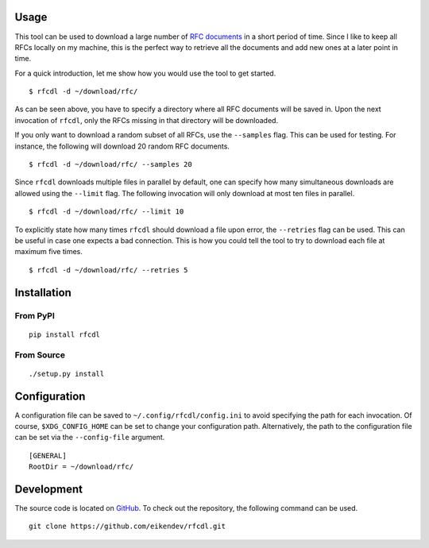 .. image:: https://img.shields.io/pypi/status/rfcdl.svg
   :target: https://pypi.org/project/rfcdl/

.. image:: https://img.shields.io/pypi/l/rfcdl.svg
   :target: https://pypi.org/project/rfcdl/

.. image:: https://img.shields.io/pypi/pyversions/rfcdl.svg
   :target: https://pypi.org/project/rfcdl/

.. image:: https://img.shields.io/pypi/v/rfcdl.svg
   :target: https://pypi.org/project/rfcdl/

.. image:: https://img.shields.io/pypi/dm/rfcdl.svg
   :target: https://pypi.org/project/rfcdl/

Usage
=====

This tool can be used to download a large number of `RFC documents <https://www.ietf.org/standards/rfcs/>`_ in a short period of time.
Since I like to keep all RFCs locally on my machine, this is the perfect way to retrieve all the documents and add new ones at a later point in time.

For a quick introduction, let me show how you would use the tool to get started.
::

    $ rfcdl -d ~/download/rfc/

As can be seen above, you have to specify a directory where all RFC documents will be saved in.
Upon the next invocation of ``rfcdl``, only the RFCs missing in that directory will be downloaded.

If you only want to download a random subset of all RFCs, use the ``--samples`` flag.
This can be used for testing.
For instance, the following will download 20 random RFC documents.
::

    $ rfcdl -d ~/download/rfc/ --samples 20

Since ``rfcdl`` downloads multiple files in parallel by default, one can specify how many simultaneous downloads are allowed using the ``--limit`` flag.
The following invocation will only download at most ten files in parallel.
::

    $ rfcdl -d ~/download/rfc/ --limit 10

To explicitly state how many times ``rfcdl`` should download a file upon error, the ``--retries`` flag can be used.
This can be useful in case one expects a bad connection.
This is how you could tell the tool to try to download each file at maximum five times.
::

    $ rfcdl -d ~/download/rfc/ --retries 5

Installation
============

From PyPI
---------
::

   pip install rfcdl

From Source
-----------
::

   ./setup.py install

Configuration
=============

A configuration file can be saved to ``~/.config/rfcdl/config.ini`` to avoid specifying the path for each invocation.
Of course, ``$XDG_CONFIG_HOME`` can be set to change your configuration path.
Alternatively, the path to the configuration file can be set via the ``--config-file`` argument.
::

    [GENERAL]
    RootDir = ~/download/rfc/

Development
===========

The source code is located on `GitHub <https://github.com/eikendev/rfcdl>`_.
To check out the repository, the following command can be used.
::

   git clone https://github.com/eikendev/rfcdl.git
